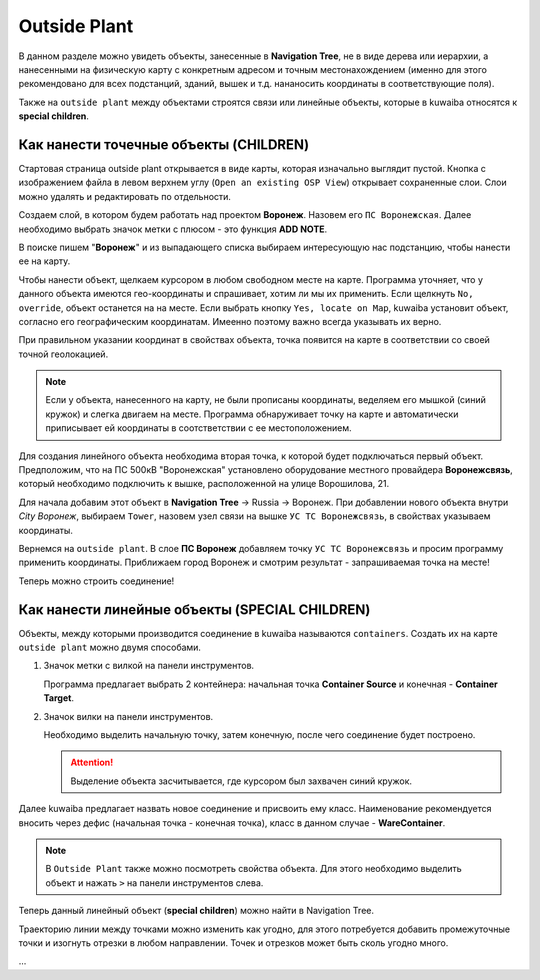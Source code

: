 Outside Plant
++++++++++++++

В данном разделе можно увидеть объекты, занесенные в **Navigation Tree**, не в
виде дерева или иерархии, а нанесенными на физическую карту с конкретным адресом и
точным местонахождением (именно для этого рекомендовано для всех подстанций, 
зданий, вышек и т.д. нананосить координаты в соответствующие поля).

Также на ``outside plant`` между объектами строятся связи или линейные объекты, 
которые в kuwaiba относятся к **special children**. 

.. image:: /res/try_on/outside_plant_on_panel.PNG

Как нанести точечные объекты (CHILDREN)
-----------------------------------------

Стартовая страница outside plant открывается в виде карты, которая изначально 
выглядит пустой. Кнопка с изображением файла в левом верхнем углу 
(``Open an existing OSP View``) открывает сохраненные слои. Слои можно 
удалять и редактировать по отдельности. 

Создаем слой, в котором будем работать над проектом **Воронеж**. Назовем его 
``ПС Воронежская``. Далее необходимо выбрать значок метки с плюсом - это 
функция **ADD NOTE**.

В поиске пишем "**Воронеж**" и из выпадающего списка выбираем интересующую нас
подстанцию, чтобы нанести ее на карту.

.. image:: /res/try_on/add_nodes.PNG

Чтобы нанести объект, щелкаем курсором в любом свободном месте на карте.
Программа уточняет, что у данного объекта имеются гео-координаты и спрашивает, 
хотим ли мы их применить. Если щелкнуть ``No, override``, объект останется на 
на месте. Если выбрать кнопку ``Yes, locate on Map``, kuwaiba установит объект,
согласно его географическим координатам. Имеенно поэтому важно всегда указывать
их верно.

При правильном указании координат в свойствах объекта, точка появится на карте 
в соответствии со своей точной геолокацией.

.. note:: Если у объекта, нанесенного на карту, не были прописаны координаты,
    веделяем его мышкой (синий кружок) и слегка двигаем на месте. Программа 
    обнаруживает точку на карте и автоматически приписывает ей координаты в 
    соотстветствии с ее местоположением.


Для создания линейного объекта необходима вторая точка, к которой будет 
подключаться первый объект. Предположим, что на ПС 500кВ "Воронежская" 
установлено оборудование местного провайдера **Воронежсвязь**, который 
необходимо подключить к вышке, расположенной на улице Ворошилова, 21.

Для начала добавим этот объект в **Navigation Tree** -> Russia -> Воронеж.
При добавлении нового объекта внутри *City Воронеж*, выбираем ``Tower``, 
назовем узел связи на вышке ``УС ТС Воронежсвязь``, в свойствах указываем
координаты.

Вернемся на ``outside plant``. В слое **ПС Воронеж** добавляем точку ``УС ТС 
Воронежсвязь`` и просим программу применить координаты. Приближаем город 
Воронеж и смотрим результат - запрашиваемая точка на месте!

.. image:: /res/try_on/us_ts_voronezhsvyaz.PNG

Теперь можно строить соединение!


Как нанести линейные объекты (SPECIAL CHILDREN)
------------------------------------------------

Объекты, между которыми производится соединение в kuwaiba называются 
``containers``. Создать их на карте ``outside plant`` можно двумя способами.

1. Значок метки с вилкой на панели инструментов.

   
   Программа предлагает выбрать 2 контейнера: начальная точка **Container 
   Source** и конечная - **Container Target**.

2. Значок вилки на панели инструментов.
   
   Необходимо выделить начальную точку, затем конечную, после чего соединение
   будет построено.

   .. attention:: Выделение объекта засчитывается, где курсором был захвачен 
    синий кружок.

Далее kuwaiba предлагает назвать новое соединение и присвоить ему класс.
Наименование рекомендуется вносить через дефис (начальная точка - конечная 
точка), класс в данном случае - **WareContainer**.

.. image:: /res/try_on/ps_voronezh_tower.PNG


.. note:: В ``Outside Plant`` также можно посмотреть свойства объекта.
    Для этого необходимо выделить объект и нажать ``>`` на панели инструментов
    слева. 


Теперь данный линейный объект (**special children**) можно найти в Navigation
Tree.

.. image:: /res/try_on/new_wire_container_voronezh.PNG

Траекторию линии между точками можно изменить как угодно, для этого потребуется
добавить промежуточные точки и изогнуть отрезки в любом направлении. Точек и 
отрезков может быть сколь угодно много.


.. image:: /res/try_on/izognutaya_trassa.PNG


...
   
